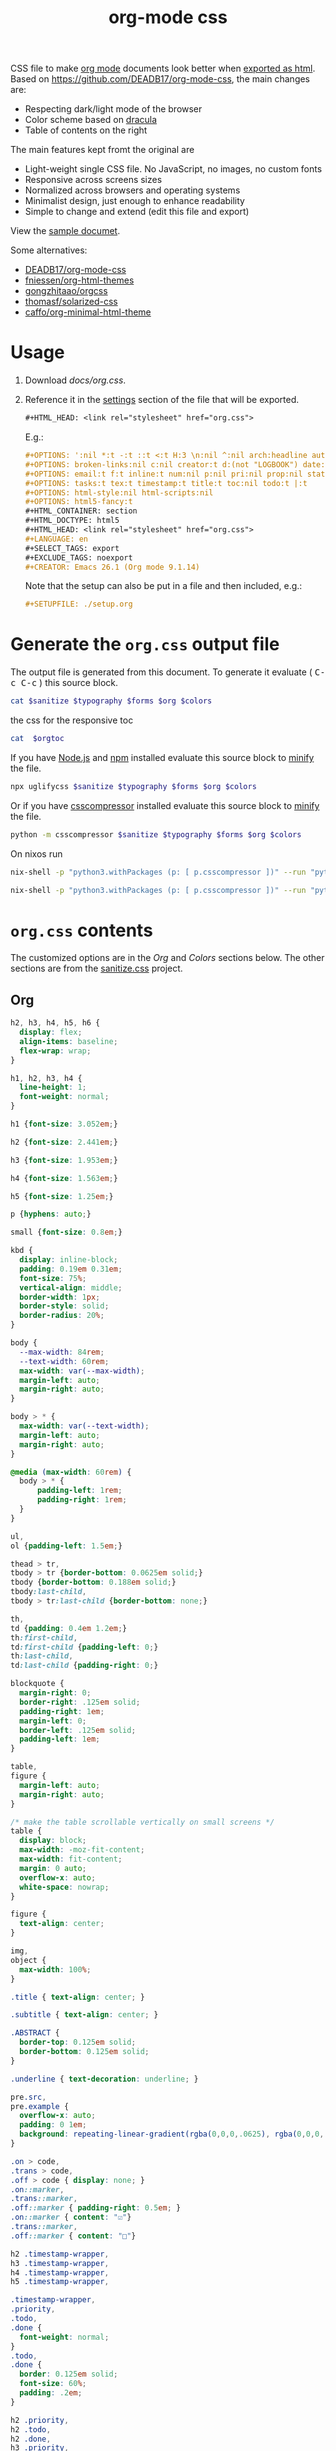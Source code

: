 # -*- org-confirm-babel-evaluate: nil; -*-
#+STARTUP: overview
#+title: org-mode css

CSS file to make [[https://orgmode.org/][org mode]] documents look better when [[https://orgmode.org/manual/HTML-Export.html#HTML-Export][exported as html]].
Based on https://github.com/DEADB17/org-mode-css, the main changes are:
- Respecting dark/light mode of the browser
- Color scheme based on [[https://draculatheme.com/][dracula]]
- Table of contents on the right

The main features kept fromt the original are
- Light-weight single CSS file. No JavaScript, no images, no custom fonts
- Responsive across screens sizes
- Normalized across browsers and operating systems
- Minimalist design, just enough to enhance readability
- Simple to change and extend (edit this file and export)

View the [[https://benneti.github.io/org-mode-css/][sample documet]].

Some alternatives:
- [[https://github.com/DEADB17/org-mode-css][DEADB17/org-mode-css]]
- [[https://github.com/fniessen/org-html-themes][fniessen/org-html-themes]]
- [[https://github.com/gongzhitaao/orgcss][gongzhitaao/orgcss]]
- [[https://github.com/thomasf/solarized-css][thomasf/solarized-css]]
- [[https://github.com/caffo/org-minimal-html-theme][caffo/org-minimal-html-theme]]

* Usage
1. Download [[docs/org.css]].
2. Reference it in the [[https://orgmode.org/manual/Export-Settings.html#Export-Settings][settings]] section of the file that will be exported.
   #+begin_src org
     ,#+HTML_HEAD: <link rel="stylesheet" href="org.css">
   #+end_src
   E.g.:
   #+begin_src org
     ,#+OPTIONS: ':nil *:t -:t ::t <:t H:3 \n:nil ^:nil arch:headline author:t
     ,#+OPTIONS: broken-links:nil c:nil creator:t d:(not "LOGBOOK") date:t e:t
     ,#+OPTIONS: email:t f:t inline:t num:nil p:nil pri:nil prop:nil stat:t tags:t
     ,#+OPTIONS: tasks:t tex:t timestamp:t title:t toc:nil todo:t |:t
     ,#+OPTIONS: html-style:nil html-scripts:nil
     ,#+OPTIONS: html5-fancy:t
     ,#+HTML_CONTAINER: section
     ,#+HTML_DOCTYPE: html5
     ,#+HTML_HEAD: <link rel="stylesheet" href="org.css">
     ,#+LANGUAGE: en
     ,#+SELECT_TAGS: export
     ,#+EXCLUDE_TAGS: noexport
     ,#+CREATOR: Emacs 26.1 (Org mode 9.1.14)
   #+end_src
   Note that the setup can also be put in a file and then included, e.g.:
   #+begin_src org
     ,#+SETUPFILE: ./setup.org
   #+end_src

* Generate the =org.css= output file
:PROPERTIES:
:VISIBILITY: children
:header-args:sh:  :var sanitize=sanitize
:header-args:sh+: :var forms=forms
:header-args:sh+: :var typography=typography
:header-args:sh+: :var org=org-styles
:header-args:sh+: :var orgtoc=org-styles-toc
:header-args:sh+: :var colors=colors
:END:
The output file is generated from this document. To generate it evaluate (
@@html:<kbd>@@C-c C-c@@html:</kbd>@@ ) this source block.

#+begin_src sh :results file :file docs/org.css
  cat $sanitize $typography $forms $org $colors
#+end_src

#+RESULTS:
[[file:docs/org.css]]

the css for the responsive toc
#+begin_src sh :results file :file docs/org-notoc.css
  cat  $orgtoc
#+end_src

#+RESULTS:
[[file:docs/org-notoc.css]]

If you have [[https://nodejs.org/][Node.js]] and [[https://www.npmjs.com/][npm]] installed evaluate this source block to [[https://www.npmjs.com/package/uglifycss][minify]] the
file.
#+begin_src sh :results file :file docs/org.css
  npx uglifycss $sanitize $typography $forms $org $colors
#+end_src

#+RESULTS:
[[file:docs/org.css]]

Or if you have [[https://github.com/sprymix/csscompressor][csscompressor]] installed evaluate this source block to [[https://www.npmjs.com/package/uglifycss][minify]] the
file.
#+begin_src sh :results file :file docs/org.css
  python -m csscompressor $sanitize $typography $forms $org $colors
#+end_src

#+RESULTS:
[[file:docs/org.css]]

On nixos run
#+begin_src sh :results file :file docs/org.css
  nix-shell -p "python3.withPackages (p: [ p.csscompressor ])" --run "python -m csscompressor $sanitize $typography $forms $org $colors"
#+end_src

#+RESULTS:
[[file:docs/org.css]]

#+begin_src sh :results file :file docs/org-toc.css
  nix-shell -p "python3.withPackages (p: [ p.csscompressor ])" --run "python -m csscompressor $orgtoc"
#+end_src

#+RESULTS:
[[file:docs/org-toc.css]]

* =org.css= contents
The customized options are in the /Org/ and /Colors/ sections below. The other
sections are from the [[https://csstools.github.io/sanitize.css/][sanitize.css]] project.

** Org
:PROPERTIES:
:VISIBILITY: children
:END:
#+name: org-styles
#+begin_src css :results file :file org-styles.css
  h2, h3, h4, h5, h6 {
    display: flex;
    align-items: baseline;
    flex-wrap: wrap;
  }

  h1, h2, h3, h4 {
    line-height: 1;
    font-weight: normal;
  }

  h1 {font-size: 3.052em;}

  h2 {font-size: 2.441em;}

  h3 {font-size: 1.953em;}

  h4 {font-size: 1.563em;}

  h5 {font-size: 1.25em;}

  p {hyphens: auto;}

  small {font-size: 0.8em;}

  kbd {
    display: inline-block;
    padding: 0.19em 0.31em;
    font-size: 75%;
    vertical-align: middle;
    border-width: 1px;
    border-style: solid;
    border-radius: 20%;
  }

  body {
    --max-width: 84rem;
    --text-width: 60rem;
    max-width: var(--max-width);
    margin-left: auto;
    margin-right: auto;
  }

  body > * {
    max-width: var(--text-width);
    margin-left: auto;
    margin-right: auto;
  }

  @media (max-width: 60rem) {
    body > * {
        padding-left: 1rem;
        padding-right: 1rem;
    }
  }

  ul,
  ol {padding-left: 1.5em;}

  thead > tr,
  tbody > tr {border-bottom: 0.0625em solid;}
  tbody {border-bottom: 0.188em solid;}
  tbody:last-child,
  tbody > tr:last-child {border-bottom: none;}

  th,
  td {padding: 0.4em 1.2em;}
  th:first-child,
  td:first-child {padding-left: 0;}
  th:last-child,
  td:last-child {padding-right: 0;}

  blockquote {
    margin-right: 0;
    border-right: .125em solid;
    padding-right: 1em;
    margin-left: 0;
    border-left: .125em solid;
    padding-left: 1em;
  }

  table,
  figure {
    margin-left: auto;
    margin-right: auto;
  }

  /* make the table scrollable vertically on small screens */
  table {
    display: block;
    max-width: -moz-fit-content;
    max-width: fit-content;
    margin: 0 auto;
    overflow-x: auto;
    white-space: nowrap;
  }

  figure {
    text-align: center;
  }

  img,
  object {
    max-width: 100%;
  }

  .title { text-align: center; }

  .subtitle { text-align: center; }

  .ABSTRACT {
    border-top: 0.125em solid;
    border-bottom: 0.125em solid;
  }

  .underline { text-decoration: underline; }

  pre.src,
  pre.example {
    overflow-x: auto;
    padding: 0 1em;
    background: repeating-linear-gradient(rgba(0,0,0,.0625), rgba(0,0,0,.0625) 1.5em, transparent 1.5em, transparent 3em);
  }

  .on > code,
  .trans > code,
  .off > code { display: none; }
  .on::marker,
  .trans::marker,
  .off::marker { padding-right: 0.5em; }
  .on::marker { content: "☑"}
  .trans::marker,
  .off::marker { content: "□"}

  h2 .timestamp-wrapper,
  h3 .timestamp-wrapper,
  h4 .timestamp-wrapper,
  h5 .timestamp-wrapper,

  .timestamp-wrapper,
  .priority,
  .todo,
  .done {
    font-weight: normal;
  }
  .todo,
  .done {
    border: 0.125em solid;
    font-size: 60%;
    padding: .2em;
  }

  h2 .priority,
  h2 .todo,
  h2 .done,
  h3 .priority,
  h3 .todo,
  h3 .done,
  h4 .priority,
  h4 .todo,
  h4 .done,
  h5 .priority,
  h5 .todo,
  h5 .done,
  h6 .priority,
  h6 .todo,
  h6 .done
  { margin-right: 0.5em; }

  .timestamp-wrapper,
  .priority,
  .todo,
  .done,
  .tag {opacity: 0.66;}

  .tag {
    font-weight: normal;
    margin-left: auto;
  }

  .footref {
    padding: 0 0.25em;
    text-decoration: none;
  }
  .footdef { display: flex; }
  .footdef sup { padding-right: 0.5rem; }
  .footpara { margin-top: 0; }

  #postamble {
    display: flex;
    flex-wrap: wrap;
    justify-content: space-between;
    font-size: 0.8em;
    margin-top: 6rem;
    margin-bottom: 1rem;
    border-top: 0.125em solid;
  }
  #postamble > * { margin-bottom: 0; }
  #postamble > .validation { display: none; }

  #org-div-home-and-up{
      position: fixed;
      top: 0.25rem;
      left: calc((100% - var(--text-width)) / 2);
      padding: 2px 5px 2px 5px;
  }
  @media (max-width: 60rem) {
      #org-div-home-and-up{
          left: 1rem;
      }
  }
#+end_src

#+RESULTS: org-styles
[[file:org-styles.css]]

*** responsive toc

#+name: org-styles-toc
#+begin_src css :results file :file org-styles-toc.css
body {
    --toc-width: 24rem;
}

#table-of-contents .timestamp-wrapper {
    font-size: 80%;
}

#table-of-contents {
    white-space: normal;
    overflow: auto;
}
@media (min-width: 86rem) {
    body > * {
        left: calc( (100% - var(--text-width) + var(--toc-width)) / 2 );
        margin-right: 1rem;
        top: 1rem;
    }

    #table-of-contents {
        position: fixed;
        top: 5rem;
        left: calc( (100% - var(--text-width) - var(--toc-width)) / 2 );
        width: var(--toc-width);
        overflow-y: auto;
    }

    #org-div-home-and-up{
        left: calc( (100% - var(--text-width) - var(--toc-width)) / 2 );
    }

    #table-of-contents > h2 {
        font-size: 1.563em;
    }
}
@media (min-width: 104rem) {
    body > * {
        margin-left: auto;
        margin-right: auto;
    }

    #table-of-contents {
        position: fixed;
        top: 5rem;
        left: calc((100% - var(--text-width))/2 - var(--toc-width));;
        overflow-y: auto;
    }

    #org-div-home-and-up{
        left: calc((100% - var(--text-width))/2 - var(--toc-width));;
    }
}
#+end_src

#+RESULTS: org-styles-toc
[[file:org-styles-toc.css]]


** Colors
:PROPERTIES:
:VISIBILITY: children
:END:
#+name: colors
#+begin_src css :results file :file colors.css
/* screen */
  @media (prefers-color-scheme: dark) {
    body {
      color: #f8f8f2;
      background-color: #282a36;
    }

    kbd {
      color: #f8f8f2;
      background-color: #6272a4;
      border-color: #44475a;
    }

    a:link {color: #8be9fd;}

    a:visited {color: #bd93f9;}

    .priority {color: #f1fa8c;}
    .todo {color: #ffb86c;}
    .done { color: #50fa7b;}
    #org-div-home-and-up{
      background-color: #282a36;
    }
  }
  @media (prefers-color-scheme: light) {
    /* body { */
    /*   color: #282a36; */
    /*   background-color: #f8f8f2; */
    /* } */

    kbd {
      color: #f8f8f2;
      background-color: #6272a4;
      border-color: #44475a;
    }

    a:link {color: #007e90;}

    a:visited {color: #855fbf;}

    .priority {color: #6c7908;}
    .todo {color: #7d4800;}
    .done { color: #008504;}

    #org-div-home-and-up{
      background-color: white;
    }
  }
#+end_src

#+RESULTS: colors
[[file:colors.css]]

** [[https://github.com/csstools/sanitize.css/blob/master/sanitize.css][Sanitize]]
#+NAME: sanitize
#+begin_src sh :file sanitize.css :results file
curl -L  https://unpkg.com/sanitize.css
#+end_src

#+RESULTS: sanitize
[[file:sanitize.css]]

** [[https://github.com/csstools/sanitize.css/blob/master/typography.css][Typography]]
#+name: typography
#+begin_src sh :file typography.css :results file
curl -L https://unpkg.com/sanitize.css/typography.css
#+end_src

#+RESULTS: typography
[[file:typography.css]]

** [[https://github.com/csstools/sanitize.css/blob/master/forms.css][Forms]]
#+name: forms
#+begin_src sh :file forms.css :results file
curl -L https://unpkg.com/sanitize.css/forms.css
#+end_src

#+RESULTS: forms
[[file:forms.css]]
